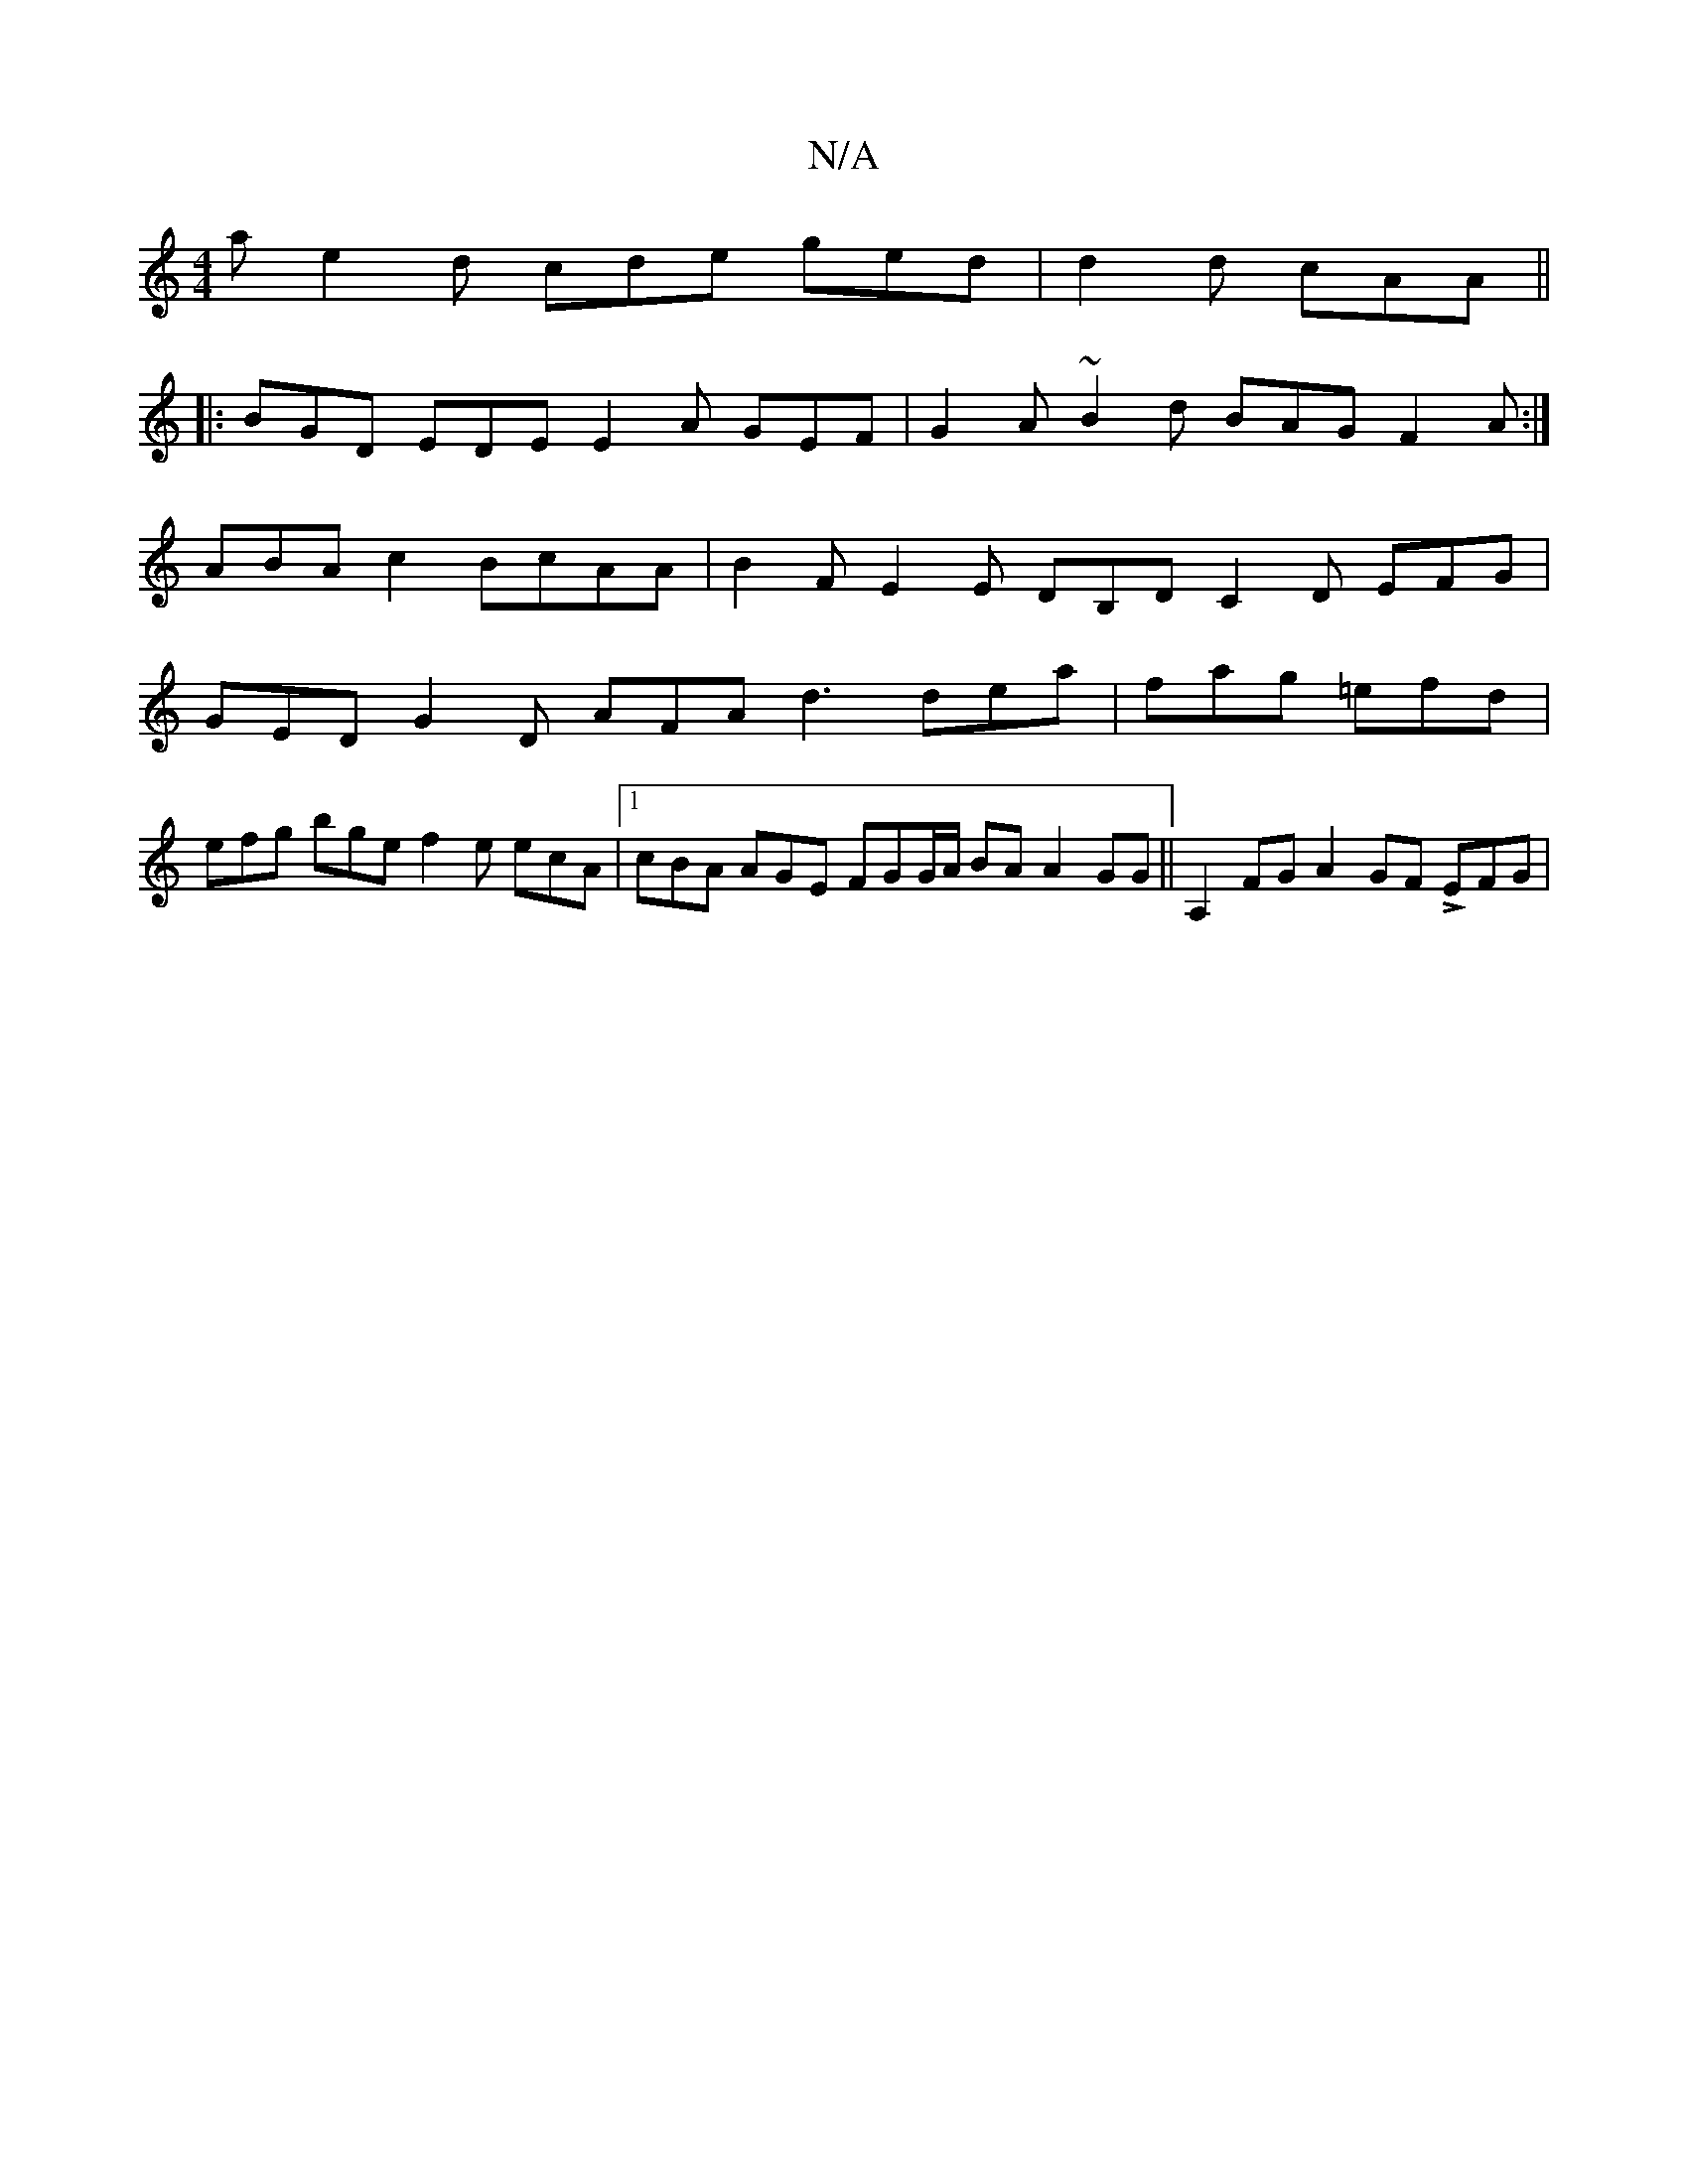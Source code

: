 X:1
T:N/A
M:4/4
R:N/A
K:Cmajor
a e2d cde ged|d2d cAA ||
|: BGD EDE E2A GEF | G2A ~B2d BAG F2A:|
ABA c2 BcAA | B2F E2E DB,D C2D EFG|
GED G2D AFA d3 dea | fag =efd |
efg bge f2 e ecA |1 cBA AGE FGG/2A/2 BA A2 GG || A,2FG A2GF LEFG | 